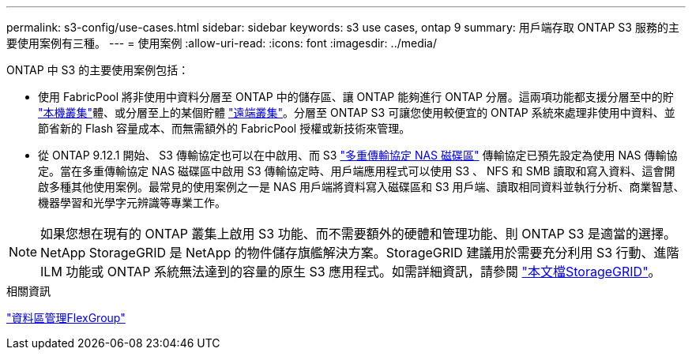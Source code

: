 ---
permalink: s3-config/use-cases.html 
sidebar: sidebar 
keywords: s3 use cases, ontap 9 
summary: 用戶端存取 ONTAP S3 服務的主要使用案例有三種。 
---
= 使用案例
:allow-uri-read: 
:icons: font
:imagesdir: ../media/


[role="lead"]
ONTAP 中 S3 的主要使用案例包括：

* 使用 FabricPool 將非使用中資料分層至 ONTAP 中的儲存區、讓 ONTAP 能夠進行 ONTAP 分層。這兩項功能都支援分層至中的貯 link:enable-ontap-s3-access-local-fabricpool-task.html["本機叢集"]體、或分層至上的某個貯體 link:enable-ontap-s3-access-remote-fabricpool-task.html["遠端叢集"]。分層至 ONTAP S3 可讓您使用較便宜的 ONTAP 系統來處理非使用中資料、並節省新的 Flash 容量成本、而無需額外的 FabricPool 授權或新技術來管理。
* 從 ONTAP 9.12.1 開始、 S3 傳輸協定也可以在中啟用、而 S3 link:../s3-multiprotocol/index.html["多重傳輸協定 NAS 磁碟區"] 傳輸協定已預先設定為使用 NAS 傳輸協定。當在多重傳輸協定 NAS 磁碟區中啟用 S3 傳輸協定時、用戶端應用程式可以使用 S3 、 NFS 和 SMB 讀取和寫入資料、這會開啟多種其他使用案例。最常見的使用案例之一是 NAS 用戶端將資料寫入磁碟區和 S3 用戶端、讀取相同資料並執行分析、商業智慧、機器學習和光學字元辨識等專業工作。



NOTE: 如果您想在現有的 ONTAP 叢集上啟用 S3 功能、而不需要額外的硬體和管理功能、則 ONTAP S3 是適當的選擇。NetApp StorageGRID 是 NetApp 的物件儲存旗艦解決方案。StorageGRID 建議用於需要充分利用 S3 行動、進階 ILM 功能或 ONTAP 系統無法達到的容量的原生 S3 應用程式。如需詳細資訊，請參閱 link:https://docs.netapp.com/us-en/storagegrid-118/index.html["本文檔StorageGRID"^]。

.相關資訊
link:../flexgroup/index.html["資料區管理FlexGroup"]
